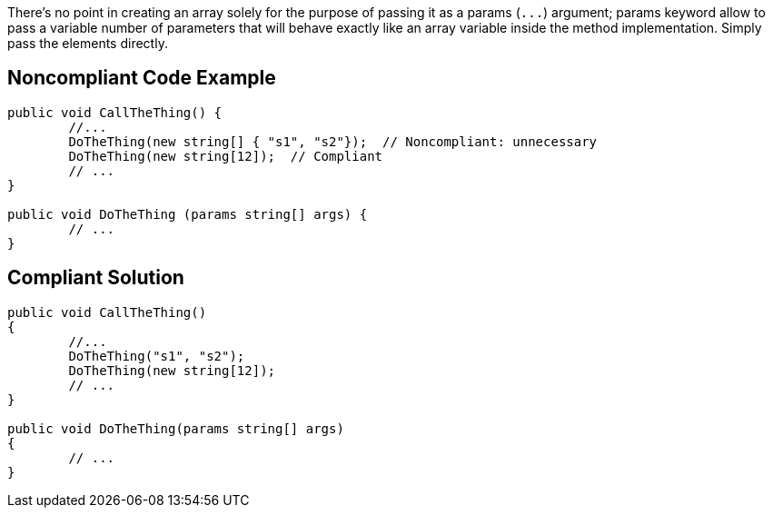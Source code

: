 There's no point in creating an array solely for the purpose of passing it as a params (``++...++``) argument; params keyword allow to pass a variable number of parameters that will behave exactly like an array variable inside the method implementation. Simply pass the elements directly.

== Noncompliant Code Example

[source,csharp]
----
public void CallTheThing() {
	//...
	DoTheThing(new string[] { "s1", "s2"});  // Noncompliant: unnecessary
	DoTheThing(new string[12]);  // Compliant
	// ...
}

public void DoTheThing (params string[] args) {
	// ...
}
----

== Compliant Solution

[source,csharp]
----
public void CallTheThing()
{
	//...
	DoTheThing("s1", "s2");
	DoTheThing(new string[12]);
	// ...
}

public void DoTheThing(params string[] args)
{
	// ...
}
----
